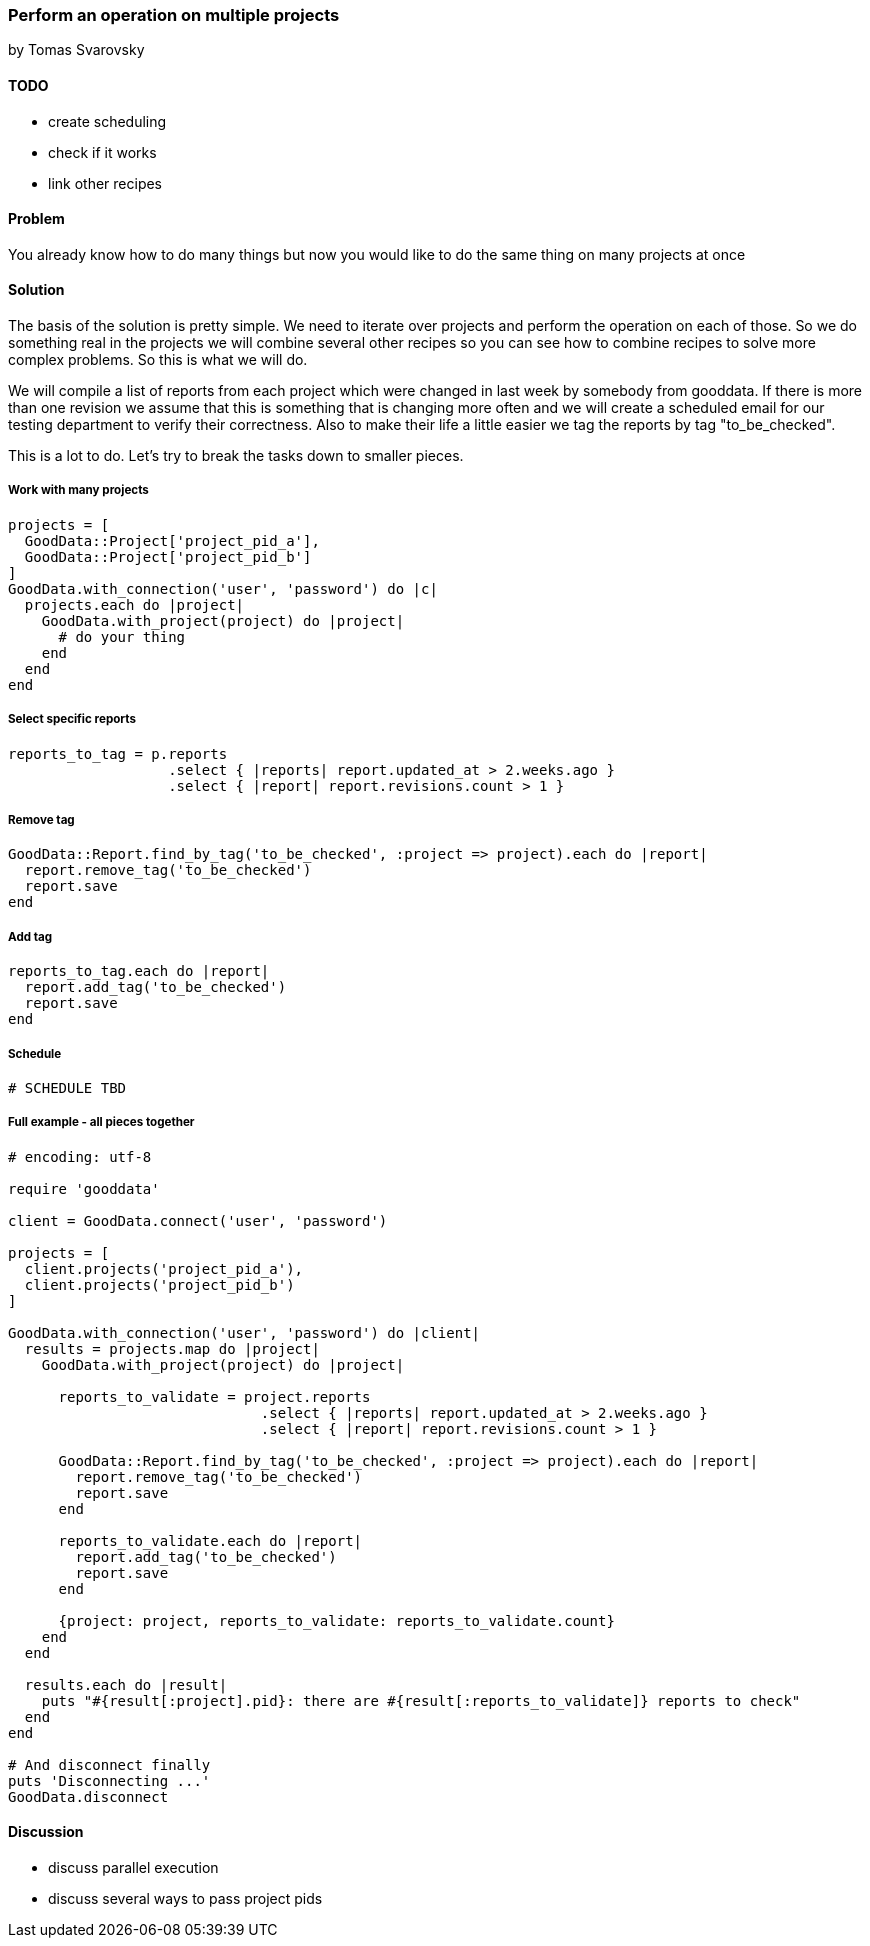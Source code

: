 === Perform an operation on multiple projects
by Tomas Svarovsky

==== TODO
- create scheduling
- check if it works
- link other recipes

==== Problem
You already know how to do many things but now you would like to do the same thing on many projects at once

==== Solution

The basis of the solution is pretty simple. We need to iterate over projects and perform the operation on each of those. So we do something real in the projects we will combine several other recipes so you can see how to combine recipes to solve more complex problems. So this is what we will do.

We will compile a list of reports from each project which were changed in last week by somebody from gooddata. If there is more than one revision we assume that this is something that is changing more often and we will create a scheduled email for our testing department to verify their correctness. Also to make their life a little easier we tag the reports by tag "to_be_checked".

This is a lot to do. Let's try to break the tasks down to smaller pieces.

===== Work with many projects

[source,ruby]
----
projects = [
  GoodData::Project['project_pid_a'],
  GoodData::Project['project_pid_b']
]
GoodData.with_connection('user', 'password') do |c|
  projects.each do |project|
    GoodData.with_project(project) do |project|
      # do your thing
    end
  end
end
----

===== Select specific reports

[source,ruby]
----
reports_to_tag = p.reports
                   .select { |reports| report.updated_at > 2.weeks.ago }
                   .select { |report| report.revisions.count > 1 }
----

===== Remove tag

[source,ruby]
----
GoodData::Report.find_by_tag('to_be_checked', :project => project).each do |report|
  report.remove_tag('to_be_checked')
  report.save
end
----

===== Add tag

[source,ruby]
----
reports_to_tag.each do |report|
  report.add_tag('to_be_checked')
  report.save
end
----

===== Schedule

[source,ruby]
----
# SCHEDULE TBD
----

===== Full example - all pieces together

[source,ruby]
----
# encoding: utf-8

require 'gooddata'

client = GoodData.connect('user', 'password')

projects = [
  client.projects('project_pid_a'),
  client.projects('project_pid_b')
]

GoodData.with_connection('user', 'password') do |client|
  results = projects.map do |project|
    GoodData.with_project(project) do |project|

      reports_to_validate = project.reports
                              .select { |reports| report.updated_at > 2.weeks.ago }
                              .select { |report| report.revisions.count > 1 }

      GoodData::Report.find_by_tag('to_be_checked', :project => project).each do |report|
        report.remove_tag('to_be_checked')
        report.save
      end

      reports_to_validate.each do |report|
        report.add_tag('to_be_checked')
        report.save
      end

      {project: project, reports_to_validate: reports_to_validate.count}
    end
  end

  results.each do |result|
    puts "#{result[:project].pid}: there are #{result[:reports_to_validate]} reports to check"
  end
end

# And disconnect finally
puts 'Disconnecting ...'
GoodData.disconnect
----

==== Discussion

- discuss parallel execution
- discuss several ways to pass project pids